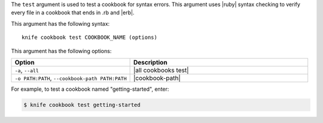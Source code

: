 .. The contents of this file are included in multiple topics.
.. This file describes a command or a sub-command for Knife.
.. This file should not be changed in a way that hinders its ability to appear in multiple documentation sets.


The ``test`` argument is used to test a cookbook for syntax errors. This argument uses |ruby| syntax checking to verify every file in a cookbook that ends in .rb and |erb|.

This argument has the following syntax::

   knife cookbook test COOKBOOK_NAME (options)

This argument has the following options:

.. list-table::
   :widths: 200 300
   :header-rows: 1

   * - Option
     - Description
   * - ``-a``, ``--all``
     - |all cookbooks test|
   * - ``-o PATH:PATH``, ``--cookbook-path PATH:PATH``
     - |cookbook-path|

For example, to test a cookbook named "getting-started", enter:

.. code-block:: bash

   $ knife cookbook test getting-started

